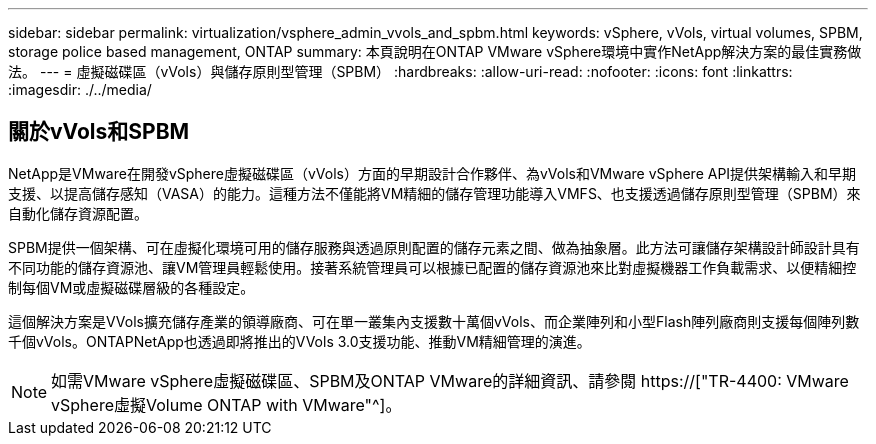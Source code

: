 ---
sidebar: sidebar 
permalink: virtualization/vsphere_admin_vvols_and_spbm.html 
keywords: vSphere, vVols, virtual volumes, SPBM, storage police based management, ONTAP 
summary: 本頁說明在ONTAP VMware vSphere環境中實作NetApp解決方案的最佳實務做法。 
---
= 虛擬磁碟區（vVols）與儲存原則型管理（SPBM）
:hardbreaks:
:allow-uri-read: 
:nofooter: 
:icons: font
:linkattrs: 
:imagesdir: ./../media/




== 關於vVols和SPBM

NetApp是VMware在開發vSphere虛擬磁碟區（vVols）方面的早期設計合作夥伴、為vVols和VMware vSphere API提供架構輸入和早期支援、以提高儲存感知（VASA）的能力。這種方法不僅能將VM精細的儲存管理功能導入VMFS、也支援透過儲存原則型管理（SPBM）來自動化儲存資源配置。

SPBM提供一個架構、可在虛擬化環境可用的儲存服務與透過原則配置的儲存元素之間、做為抽象層。此方法可讓儲存架構設計師設計具有不同功能的儲存資源池、讓VM管理員輕鬆使用。接著系統管理員可以根據已配置的儲存資源池來比對虛擬機器工作負載需求、以便精細控制每個VM或虛擬磁碟層級的各種設定。

這個解決方案是VVols擴充儲存產業的領導廠商、可在單一叢集內支援數十萬個vVols、而企業陣列和小型Flash陣列廠商則支援每個陣列數千個vVols。ONTAPNetApp也透過即將推出的VVols 3.0支援功能、推動VM精細管理的演進。


NOTE: 如需VMware vSphere虛擬磁碟區、SPBM及ONTAP VMware的詳細資訊、請參閱 https://["TR-4400: VMware vSphere虛擬Volume ONTAP with VMware"^]。
